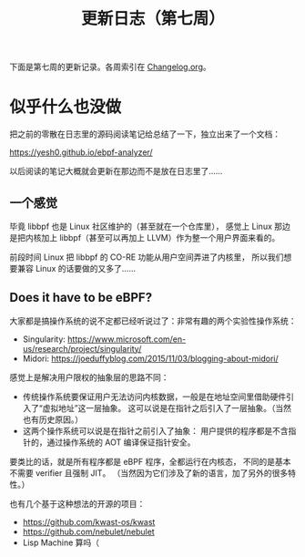 #+title: 更新日志（第七周）

下面是第七周的更新记录。各周索引在 [[./Changelog.org][Changelog.org]]。

* 似乎什么也没做

把之前的零散在日志里的源码阅读笔记给总结了一下，独立出来了一个文档：

https://yesh0.github.io/ebpf-analyzer/

以后阅读的笔记大概就会更新在那边而不是放在日志里了……

** 一个感觉

毕竟 libbpf 也是 Linux 社区维护的（甚至就在一个仓库里），
感觉上 Linux 那边是把内核加上 libbpf（甚至可以再加上 LLVM）作为整一个用户界面来看的。

前段时间 Linux 把 libbpf 的 CO-RE 功能从用户空间弄进了内核里，
所以我们想要兼容 Linux 的话要做的又多了……

** Does it have to be eBPF?

大家都是搞操作系统的说不定都已经听说过了：非常有趣的两个实验性操作系统：

- Singularity: https://www.microsoft.com/en-us/research/project/singularity/
- Midori: https://joeduffyblog.com/2015/11/03/blogging-about-midori/

感觉上是解决用户限权的抽象层的思路不同：
- 传统操作系统要保证用户无法访问内核数据，一般是在地址空间里借助硬件引入了“虚拟地址”这一层抽象。
  这可以说是在指针之后引入了一层抽象。（当然也有历史原因。）
- 这两个操作系统可以说是在指针之前引入了抽象：
  用户提供的程序都是不含指针的，通过操作系统的 AOT 编译保证指针安全。

要类比的话，就是所有程序都是 eBPF 程序，全都运行在内核态，
不同的是基本不需要 verifier 且强制 JIT。
（当然因为它们涉及了新的语言，加了另外的很多特性。）

也有几个基于这种想法的开源的项目：
- https://github.com/kwast-os/kwast
- https://github.com/nebulet/nebulet
- Lisp Machine 算吗（
